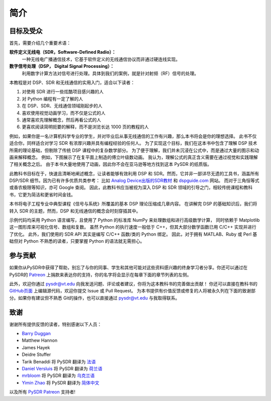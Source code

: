 .. _intro-chapter:

#############
简介
#############

***************************
目标及受众
***************************

首先，需要介绍几个重要术语：

**软件定义无线电（SDR，Software-Defined Radio）：**
    一种无线电广播通信技术，它基于软件定义的无线通信协议而非通过硬连线实现。

**数字信号处理（DSP， Digital Signal Processing）：**
    利用数字计算方法对信号进行处理。具体到我们的案例，就是针对射频（RF）信号的处理。

本教程是对 DSP、SDR 和无线通信的实用入门，适合以下读者：

#. 对使用 SDR 进行一些炫酷项目感兴趣的人
#. 对 Python 编程有一定了解的人
#. 在 DSP、SDR、无线通信领域刚起步的人
#. 喜欢使用视觉动画学习，而不仅是公式的人
#. 通常喜欢先理解概念，然后再看公式的人
#. 更喜欢阅读简明扼要的解释，而不是浏览长达 1000 页的教程的人

例如，如果你是一名计算机科学专业的学生，并对毕业后从事无线通信的工作有兴趣，那么本书将会是你的理想选择。
此书不仅适合你，同样适合对学习 SDR 有浓厚兴趣并具有编程经验的任何人。
为了实现这个目标，我们在这本书中包含了理解 DSP 技术所需的理论基础，但剔除了传统 DSP 课程中的复杂数学部分。
为了便于理解，我们并未沉浸在公式中，而是通过大量的图示和动画来解释概念。
例如，下图展示了在复平面上制造的傅立叶级数动画。
我认为，理解公式的真正含义需要在通过视觉和实践理解了相关概念之后。
由于本书大量地使用了动画，因此你不会在亚马逊等地方找到这本 PySDR 的纸质版。

.. image:: ../_images/fft_logo_wide.gif
   :scale: 70 %
   :align: center

此教科书目标在于，快速且清晰地阐述概念，让读者能够有效利用 DSP 和 SDR。然而，它并非一部详尽无遗的工具书，涵盖所有 DSP/SDR 细节。因为已有许多优质共类参考：
比如 `Analog Device出版的SDR教材 <https://www.analog.com/en/education/education-library/software-defined-radio-for-engineers.html>`_
和 `dspguide.com <http://www.dspguide.com/>`_ 网站。
而对于三角恒等式或香农极限等知识，亦可 Google 查阅。
因此，此教科书应当被视为深入 DSP 和 SDR 领域的引导之门，相较传统课程和教科书，它更为简洁和更省时间金钱。

本书将电子工程专业中典型课程《信号与系统》所覆盖的基本 DSP 理论压缩成几章内容。
在讲解完 DSP 的基础知识后，我们将转入 SDR 的主题，然而，DSP 和无线通信的概念会时刻穿插其中。

示例代码均采用 Python 语言编写，且使用了 Python 的标准库 NumPy 来处理数组和进行高级数学计算，
同时依赖于 Matplotlib 这一图形库来可视化信号、数组和复数。
虽然 Python 的执行速度一般低于 C++，但其大部分数学函数已用 C/C++ 实现并进行了优化。
此外，我们使用的 SDR API 其实是编写 C/C++ 函数/类的 Python 绑定。
因此，对于拥有 MATLAB、Ruby 或 Perl 基础但对 Python 不熟悉的读者，只要掌握 Python 的语法就无需担心。

***************
参与贡献
***************

如果你从PySDR中获得了帮助，别忘了与你的同事、学生和其他可能对这些资料感兴趣的终身学习者分享。你还可以通过在PySDR的 `Patreon <https://www.patreon.com/PySDR>`_ 上捐款来表达你的支持，你的名字将会显示在每章下面的章节列表的左侧。

此外，欢迎你通过 pysdr@vt.edu 向我发送问题、评论或者建议，你将为这本教科书的完善做出贡献！
你还可以直接在教科书的 `GitHub页面 <https://github.com/777arc/textbook/tree/master/content>`_ 上编辑源代码，欢迎你提交 Issue 或 Pull Request。
为本书提供有价值反馈或修复的人将被永久列在下面的致谢部分。如果你有建议但不熟悉  Git的操作，也可以直接通过 pysdr@vt.edu 与我取得联系。

*****************
致谢
*****************

谢谢所有提供反馈的读者，特别感谢以下人员：

- `Barry Duggan <http://github.com/duggabe>`_
- Matthew Hannon
- James Hayek
- Deidre Stuffer
- Tarik Benaddi 将 PySDR 翻译为 `法语 <https://pysdr.org/fr/index-fr.html>`_
- `Daniel Versluis <https://versd.bitbucket.io/content/about.html>`_ 将 PySDR 翻译为 `荷兰语 <https://pysdr.org/nl/index-nl.html>`_
- `mrbloom <https://github.com/mrbloom>`_  将 PySDR 翻译为 `乌克兰语 <https://pysdr.org/ukraine/index-ukraine.html>`_
- `Yimin Zhao <https://github.com/doctormin>`_ 将 PySDR 翻译为 `简体中文 <https://pysdr.org/zh/index-zh.html>`_

以及所有 `PySDR Patreon <https://www.patreon.com/PySDR>`_ 支持者!
